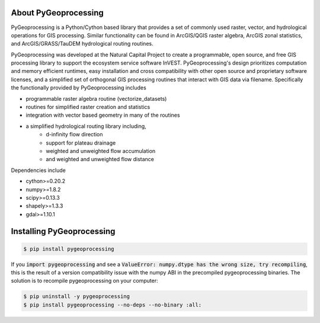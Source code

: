 .. default-role:: code

About PyGeoprocessing
=====================

PyGeoprocessing is a Python/Cython based library that provides a set of commonly
used raster, vector, and hydrological operations for GIS processing.  Similar
functionality can be found in ArcGIS/QGIS raster algebra, ArcGIS zonal
statistics, and ArcGIS/GRASS/TauDEM hydrological routing routines.

PyGeoprocessing was developed at the Natural Capital Project to create a
programmable, open source, and free GIS processing library to support the
ecosystem service software InVEST.  PyGeoprocessing's design prioritizes
computation and memory efficient runtimes, easy installation and cross
compatibility with other open source and proprietary software licenses, and a
simplified set of orthogonal GIS processing routines that interact with GIS data
via filename. Specifically the functionally provided by PyGeoprocessing includes

* programmable raster algebra routine (vectorize_datasets)
* routines for simplified raster creation and statistics
* integration with vector based geometry in many of the routines
* a simplified hydrological routing library including,
   + d-infinity flow direction
   + support for plateau drainage
   + weighted and unweighted flow accumulation
   + and weighted and unweighted flow distance

Dependencies include

* cython>=0.20.2
* numpy>=1.8.2
* scipy>=0.13.3
* shapely>=1.3.3
* gdal>=1.10.1

Installing PyGeoprocessing
==========================

.. code-block:: console

    $ pip install pygeoprocessing


If you `import pygeoprocessing` and see a `ValueError: numpy.dtype has the 
wrong size, try recompiling`, this is the result of a version compatibility
issue with the numpy ABI in the precompiled pygeoprocessing binaries.
The solution is to recompile pygeoprocessing on your computer:

.. code-block:: console

    $ pip uninstall -y pygeoprocessing
    $ pip install pygeoprocessing --no-deps --no-binary :all:


